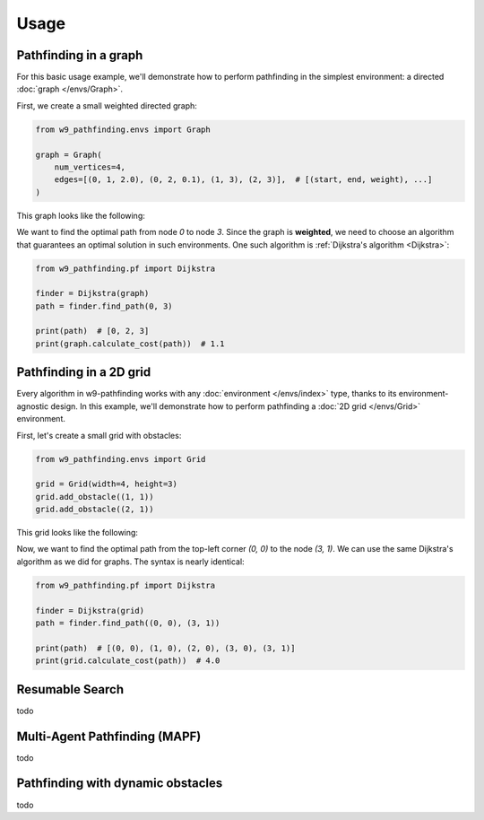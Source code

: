 Usage
===============

Pathfinding in a graph
------------------------------------

For this basic usage example, we'll demonstrate how to perform pathfinding
in the simplest environment: a directed :doc:`graph </envs/Graph>`.

First, we create a small weighted directed graph:

.. code-block:: python

    from w9_pathfinding.envs import Graph

    graph = Graph(
        num_vertices=4,
        edges=[(0, 1, 2.0), (0, 2, 0.1), (1, 3), (2, 3)],  # [(start, end, weight), ...]
    )

This graph looks like the following:

.. mermaid::

     graph LR;
         0 -- 2.0 --> 1;
         0 -- 0.1 -->2;
         1 -- 1 --> 3;
         2 -- 1 -->3;

We want to find the optimal path from node `0` to node `3`.
Since the graph is **weighted**, we need to choose an algorithm that guarantees
an optimal solution in such environments. One such algorithm is
:ref:`Dijkstra's algorithm <Dijkstra>`:

.. code-block:: python

    from w9_pathfinding.pf import Dijkstra

    finder = Dijkstra(graph)
    path = finder.find_path(0, 3)

    print(path)  # [0, 2, 3]
    print(graph.calculate_cost(path))  # 1.1


Pathfinding in a 2D grid
------------------------------------

Every algorithm in w9-pathfinding works with any :doc:`environment </envs/index>` type,
thanks to its environment-agnostic design. In this example, we'll demonstrate how to
perform pathfinding a :doc:`2D grid </envs/Grid>` environment.

First, let's create a small grid with obstacles:

.. code-block:: python

    from w9_pathfinding.envs import Grid

    grid = Grid(width=4, height=3)
    grid.add_obstacle((1, 1))
    grid.add_obstacle((2, 1))

This grid looks like the following:

.. image:: _static/simple_grid.svg
   :width: 200px

Now, we want to find the optimal path from the top-left corner `(0, 0)` to the node `(3, 1)`.
We can use the same Dijkstra's algorithm as we did for graphs. The syntax is nearly identical:

.. code-block:: python

    from w9_pathfinding.pf import Dijkstra

    finder = Dijkstra(grid)
    path = finder.find_path((0, 0), (3, 1))

    print(path)  # [(0, 0), (1, 0), (2, 0), (3, 0), (3, 1)]
    print(grid.calculate_cost(path))  # 4.0


Resumable Search
------------------------------------

todo

Multi-Agent Pathfinding (MAPF)
------------------------------------

todo

Pathfinding with dynamic obstacles
------------------------------------

todo
